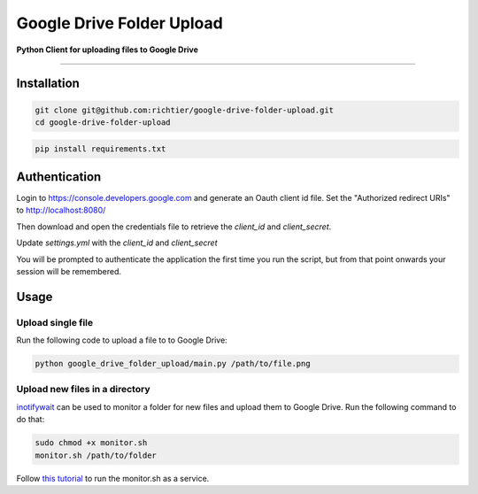 Google Drive Folder Upload
==========================

**Python Client for uploading files to Google Drive**

--------------

Installation
------------

.. code:: sh
    
    git clone git@github.com:richtier/google-drive-folder-upload.git
    cd google-drive-folder-upload

.. code:: py
    
    pip install requirements.txt


Authentication
--------------

Login to https://console.developers.google.com and generate an Oauth client id file. Set the "Authorized redirect URIs" to http://localhost:8080/

Then download and open the credentials file to retrieve the `client_id` and `client_secret`.

Update `settings.yml` with the `client_id` and `client_secret`

You will be prompted to authenticate the application the first time you run the script, but from that point onwards your session will be remembered.


Usage
-----

Upload single file
~~~~~~~~~~~~~~~~~~
Run the following code to upload a file to to Google Drive:

.. code:: sh

    python google_drive_folder_upload/main.py /path/to/file.png



Upload new files in a directory
~~~~~~~~~~~~~~~~~~~~~~~~~~~~~~~

`inotifywait <https://github.com/rvoicilas/inotify-tools/wiki>`_ can be used to monitor a folder for new files and upload them to Google Drive. Run the following command to do that:


.. code:: sh

    sudo chmod +x monitor.sh
    monitor.sh /path/to/folder

Follow `this tutorial <http://www.diegoacuna.me/how-to-run-a-script-as-a-service-in-raspberry-pi-raspbian-jessie/>`_ to run the monitor.sh as a service.
